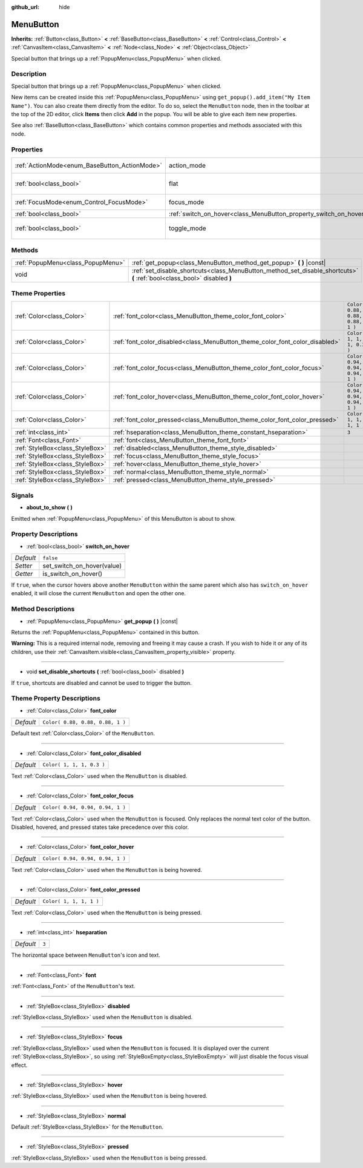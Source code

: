 :github_url: hide

.. Generated automatically by tools/scripts/make_rst.py in Rebel Engine's source tree.
.. DO NOT EDIT THIS FILE, but the MenuButton.xml source instead.
.. The source is found in docs or modules/<name>/docs.

.. _class_MenuButton:

MenuButton
==========

**Inherits:** :ref:`Button<class_Button>` **<** :ref:`BaseButton<class_BaseButton>` **<** :ref:`Control<class_Control>` **<** :ref:`CanvasItem<class_CanvasItem>` **<** :ref:`Node<class_Node>` **<** :ref:`Object<class_Object>`

Special button that brings up a :ref:`PopupMenu<class_PopupMenu>` when clicked.

Description
-----------

Special button that brings up a :ref:`PopupMenu<class_PopupMenu>` when clicked.

New items can be created inside this :ref:`PopupMenu<class_PopupMenu>` using ``get_popup().add_item("My Item Name")``. You can also create them directly from the editor. To do so, select the ``MenuButton`` node, then in the toolbar at the top of the 2D editor, click **Items** then click **Add** in the popup. You will be able to give each item new properties.

See also :ref:`BaseButton<class_BaseButton>` which contains common properties and methods associated with this node.

Properties
----------

+-----------------------------------------------+-------------------------------------------------------------------+------------------------------+
| :ref:`ActionMode<enum_BaseButton_ActionMode>` | action_mode                                                       | ``0`` *(parent override)*    |
+-----------------------------------------------+-------------------------------------------------------------------+------------------------------+
| :ref:`bool<class_bool>`                       | flat                                                              | ``true`` *(parent override)* |
+-----------------------------------------------+-------------------------------------------------------------------+------------------------------+
| :ref:`FocusMode<enum_Control_FocusMode>`      | focus_mode                                                        | ``0`` *(parent override)*    |
+-----------------------------------------------+-------------------------------------------------------------------+------------------------------+
| :ref:`bool<class_bool>`                       | :ref:`switch_on_hover<class_MenuButton_property_switch_on_hover>` | ``false``                    |
+-----------------------------------------------+-------------------------------------------------------------------+------------------------------+
| :ref:`bool<class_bool>`                       | toggle_mode                                                       | ``true`` *(parent override)* |
+-----------------------------------------------+-------------------------------------------------------------------+------------------------------+

Methods
-------

+-----------------------------------+--------------------------------------------------------------------------------------------------------------------------+
| :ref:`PopupMenu<class_PopupMenu>` | :ref:`get_popup<class_MenuButton_method_get_popup>` **(** **)** |const|                                                  |
+-----------------------------------+--------------------------------------------------------------------------------------------------------------------------+
| void                              | :ref:`set_disable_shortcuts<class_MenuButton_method_set_disable_shortcuts>` **(** :ref:`bool<class_bool>` disabled **)** |
+-----------------------------------+--------------------------------------------------------------------------------------------------------------------------+

Theme Properties
----------------

+---------------------------------+------------------------------------------------------------------------------+----------------------------------+
| :ref:`Color<class_Color>`       | :ref:`font_color<class_MenuButton_theme_color_font_color>`                   | ``Color( 0.88, 0.88, 0.88, 1 )`` |
+---------------------------------+------------------------------------------------------------------------------+----------------------------------+
| :ref:`Color<class_Color>`       | :ref:`font_color_disabled<class_MenuButton_theme_color_font_color_disabled>` | ``Color( 1, 1, 1, 0.3 )``        |
+---------------------------------+------------------------------------------------------------------------------+----------------------------------+
| :ref:`Color<class_Color>`       | :ref:`font_color_focus<class_MenuButton_theme_color_font_color_focus>`       | ``Color( 0.94, 0.94, 0.94, 1 )`` |
+---------------------------------+------------------------------------------------------------------------------+----------------------------------+
| :ref:`Color<class_Color>`       | :ref:`font_color_hover<class_MenuButton_theme_color_font_color_hover>`       | ``Color( 0.94, 0.94, 0.94, 1 )`` |
+---------------------------------+------------------------------------------------------------------------------+----------------------------------+
| :ref:`Color<class_Color>`       | :ref:`font_color_pressed<class_MenuButton_theme_color_font_color_pressed>`   | ``Color( 1, 1, 1, 1 )``          |
+---------------------------------+------------------------------------------------------------------------------+----------------------------------+
| :ref:`int<class_int>`           | :ref:`hseparation<class_MenuButton_theme_constant_hseparation>`              | ``3``                            |
+---------------------------------+------------------------------------------------------------------------------+----------------------------------+
| :ref:`Font<class_Font>`         | :ref:`font<class_MenuButton_theme_font_font>`                                |                                  |
+---------------------------------+------------------------------------------------------------------------------+----------------------------------+
| :ref:`StyleBox<class_StyleBox>` | :ref:`disabled<class_MenuButton_theme_style_disabled>`                       |                                  |
+---------------------------------+------------------------------------------------------------------------------+----------------------------------+
| :ref:`StyleBox<class_StyleBox>` | :ref:`focus<class_MenuButton_theme_style_focus>`                             |                                  |
+---------------------------------+------------------------------------------------------------------------------+----------------------------------+
| :ref:`StyleBox<class_StyleBox>` | :ref:`hover<class_MenuButton_theme_style_hover>`                             |                                  |
+---------------------------------+------------------------------------------------------------------------------+----------------------------------+
| :ref:`StyleBox<class_StyleBox>` | :ref:`normal<class_MenuButton_theme_style_normal>`                           |                                  |
+---------------------------------+------------------------------------------------------------------------------+----------------------------------+
| :ref:`StyleBox<class_StyleBox>` | :ref:`pressed<class_MenuButton_theme_style_pressed>`                         |                                  |
+---------------------------------+------------------------------------------------------------------------------+----------------------------------+

Signals
-------

.. _class_MenuButton_signal_about_to_show:

- **about_to_show** **(** **)**

Emitted when :ref:`PopupMenu<class_PopupMenu>` of this MenuButton is about to show.

Property Descriptions
---------------------

.. _class_MenuButton_property_switch_on_hover:

- :ref:`bool<class_bool>` **switch_on_hover**

+-----------+----------------------------+
| *Default* | ``false``                  |
+-----------+----------------------------+
| *Setter*  | set_switch_on_hover(value) |
+-----------+----------------------------+
| *Getter*  | is_switch_on_hover()       |
+-----------+----------------------------+

If ``true``, when the cursor hovers above another ``MenuButton`` within the same parent which also has ``switch_on_hover`` enabled, it will close the current ``MenuButton`` and open the other one.

Method Descriptions
-------------------

.. _class_MenuButton_method_get_popup:

- :ref:`PopupMenu<class_PopupMenu>` **get_popup** **(** **)** |const|

Returns the :ref:`PopupMenu<class_PopupMenu>` contained in this button.

**Warning:** This is a required internal node, removing and freeing it may cause a crash. If you wish to hide it or any of its children, use their :ref:`CanvasItem.visible<class_CanvasItem_property_visible>` property.

----

.. _class_MenuButton_method_set_disable_shortcuts:

- void **set_disable_shortcuts** **(** :ref:`bool<class_bool>` disabled **)**

If ``true``, shortcuts are disabled and cannot be used to trigger the button.

Theme Property Descriptions
---------------------------

.. _class_MenuButton_theme_color_font_color:

- :ref:`Color<class_Color>` **font_color**

+-----------+----------------------------------+
| *Default* | ``Color( 0.88, 0.88, 0.88, 1 )`` |
+-----------+----------------------------------+

Default text :ref:`Color<class_Color>` of the ``MenuButton``.

----

.. _class_MenuButton_theme_color_font_color_disabled:

- :ref:`Color<class_Color>` **font_color_disabled**

+-----------+---------------------------+
| *Default* | ``Color( 1, 1, 1, 0.3 )`` |
+-----------+---------------------------+

Text :ref:`Color<class_Color>` used when the ``MenuButton`` is disabled.

----

.. _class_MenuButton_theme_color_font_color_focus:

- :ref:`Color<class_Color>` **font_color_focus**

+-----------+----------------------------------+
| *Default* | ``Color( 0.94, 0.94, 0.94, 1 )`` |
+-----------+----------------------------------+

Text :ref:`Color<class_Color>` used when the ``MenuButton`` is focused. Only replaces the normal text color of the button. Disabled, hovered, and pressed states take precedence over this color.

----

.. _class_MenuButton_theme_color_font_color_hover:

- :ref:`Color<class_Color>` **font_color_hover**

+-----------+----------------------------------+
| *Default* | ``Color( 0.94, 0.94, 0.94, 1 )`` |
+-----------+----------------------------------+

Text :ref:`Color<class_Color>` used when the ``MenuButton`` is being hovered.

----

.. _class_MenuButton_theme_color_font_color_pressed:

- :ref:`Color<class_Color>` **font_color_pressed**

+-----------+-------------------------+
| *Default* | ``Color( 1, 1, 1, 1 )`` |
+-----------+-------------------------+

Text :ref:`Color<class_Color>` used when the ``MenuButton`` is being pressed.

----

.. _class_MenuButton_theme_constant_hseparation:

- :ref:`int<class_int>` **hseparation**

+-----------+-------+
| *Default* | ``3`` |
+-----------+-------+

The horizontal space between ``MenuButton``'s icon and text.

----

.. _class_MenuButton_theme_font_font:

- :ref:`Font<class_Font>` **font**

:ref:`Font<class_Font>` of the ``MenuButton``'s text.

----

.. _class_MenuButton_theme_style_disabled:

- :ref:`StyleBox<class_StyleBox>` **disabled**

:ref:`StyleBox<class_StyleBox>` used when the ``MenuButton`` is disabled.

----

.. _class_MenuButton_theme_style_focus:

- :ref:`StyleBox<class_StyleBox>` **focus**

:ref:`StyleBox<class_StyleBox>` used when the ``MenuButton`` is focused. It is displayed over the current :ref:`StyleBox<class_StyleBox>`, so using :ref:`StyleBoxEmpty<class_StyleBoxEmpty>` will just disable the focus visual effect.

----

.. _class_MenuButton_theme_style_hover:

- :ref:`StyleBox<class_StyleBox>` **hover**

:ref:`StyleBox<class_StyleBox>` used when the ``MenuButton`` is being hovered.

----

.. _class_MenuButton_theme_style_normal:

- :ref:`StyleBox<class_StyleBox>` **normal**

Default :ref:`StyleBox<class_StyleBox>` for the ``MenuButton``.

----

.. _class_MenuButton_theme_style_pressed:

- :ref:`StyleBox<class_StyleBox>` **pressed**

:ref:`StyleBox<class_StyleBox>` used when the ``MenuButton`` is being pressed.

.. |virtual| replace:: :abbr:`virtual (This method should typically be overridden by the user to have any effect.)`
.. |const| replace:: :abbr:`const (This method has no side effects. It doesn't modify any of the instance's member variables.)`
.. |vararg| replace:: :abbr:`vararg (This method accepts any number of arguments after the ones described here.)`
